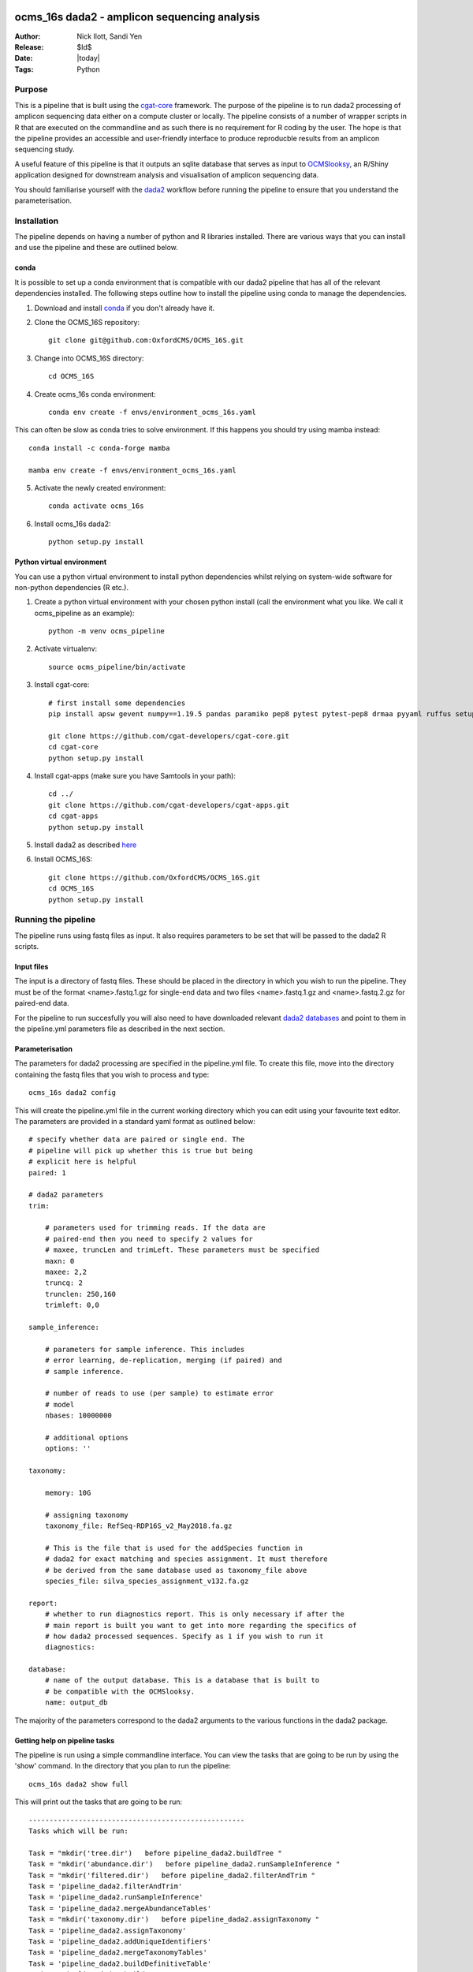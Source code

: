 =======================================================
ocms_16s dada2 - amplicon sequencing analysis 
=======================================================

:Author: Nick Ilott, Sandi Yen
:Release: $Id$
:Date: |today|
:Tags: Python

--------
Purpose
--------

This is a pipeline that is built using the `cgat-core`_ framework. The purpose of the pipeline is to run dada2 processing of amplicon sequencing data either on a compute cluster or locally. The pipeline consists of a number of wrapper scripts in R that are executed on the commandline and as such there is no requirement for R coding by the user. The hope is that the pipeline provides an accessible and user-friendly interface to produce reproducble results from an amplicon sequencing study.

A useful feature of this pipeline is that it outputs an sqlite database that serves as input to `OCMSlooksy`_, an R/Shiny application designed for downstream analysis and visualisation of amplicon sequencing data.

You should familiarise yourself with the `dada2`_ workflow before running the pipeline to ensure that you understand the parameterisation.


.. _OCMSlooksy: https://github.com/OxfordCMS/OCMSlooksy

.. _cgat-core: https://github.com/cgat-developers/cgat-core

.. _dada2: https://benjjneb.github.io/dada2/tutorial.html 

-------------
Installation
-------------

The pipeline depends on having a number of python and R libraries installed. There are various ways that you can install and use the pipeline and these are outlined below. 

conda
------

It is possible to set up a conda environment that is compatible with our dada2 pipeline that has all of the relevant dependencies installed. The following steps outline how to install the pipeline using conda to manage the dependencies.

1. Download and install `conda`_ if you don't already have it.

.. _conda: https://docs.conda.io/projects/conda/en/latest/user-guide/install/

2. Clone the OCMS_16S repository::

    git clone git@github.com:OxfordCMS/OCMS_16S.git

3. Change into OCMS_16S directory::

    cd OCMS_16S

4. Create ocms_16s conda environment::

    conda env create -f envs/environment_ocms_16s.yaml

This can often be slow as conda tries to solve environment. If this happens you should try using mamba instead::

    conda install -c conda-forge mamba

    mamba env create -f envs/environment_ocms_16s.yaml
    
5. Activate the newly created environment::

    conda activate ocms_16s

6. Install ocms_16s dada2::

    python setup.py install


Python virtual environment
---------------------------

You can use a python virtual environment to install python dependencies whilst relying on system-wide software for non-python dependencies (R etc.). 

1. Create a python virtual environment with your chosen python install (call the environment what you like. We call it ocms_pipeline as an example)::

    python -m venv ocms_pipeline

2. Activate virtualenv::

    source ocms_pipeline/bin/activate

3. Install cgat-core::

    # first install some dependencies
    pip install apsw gevent numpy==1.19.5 pandas paramiko pep8 pytest pytest-pep8 drmaa pyyaml ruffus setuptools six sqlalchemy cython pysam

    git clone https://github.com/cgat-developers/cgat-core.git
    cd cgat-core
    python setup.py install

4. Install cgat-apps (make sure you have Samtools in your path)::

    cd ../
    git clone https://github.com/cgat-developers/cgat-apps.git
    cd cgat-apps
    python setup.py install
    
5. Install dada2 as described `here`_


.. _here: https://benjjneb.github.io/dada2/dada-installation.html
    

6. Install OCMS_16S::

    git clone https://github.com/OxfordCMS/OCMS_16S.git
    cd OCMS_16S
    python setup.py install
    
---------------------
Running the pipeline
---------------------

The pipeline runs using fastq files as input. It also requires parameters to be set that will be passed to the dada2 R scripts.

Input files
------------

The input is a directory of fastq files. These should be placed in the directory in which you wish to run the pipeline. They must be of the format <name>.fastq.1.gz for single-end data and two files <name>.fastq.1.gz and <name>.fastq.2.gz for paired-end data.

For the pipeline to run succesfully you will also need to have downloaded relevant `dada2 databases`_ and point to them in the pipeline.yml parameters file as described in the next section.


.. _dada2 databases: https://benjjneb.github.io/dada2/training.html

Parameterisation
------------------

The parameters for dada2 processing are specified in the pipeline.yml file. To create this file, move into the directory containing the fastq files that you wish to process and type::

    ocms_16s dada2 config

This will create the pipeline.yml file in the current working directory which you can edit using your favourite text editor. The parameters are provided in a standard yaml format as outlined below::

    # specify whether data are paired or single end. The
    # pipeline will pick up whether this is true but being
    # explicit here is helpful
    paired: 1

    # dada2 parameters
    trim:

        # parameters used for trimming reads. If the data are
        # paired-end then you need to specify 2 values for
        # maxee, truncLen and trimLeft. These parameters must be specified
        maxn: 0
        maxee: 2,2
        truncq: 2
        trunclen: 250,160
        trimleft: 0,0

    sample_inference:

        # parameters for sample inference. This includes
        # error learning, de-replication, merging (if paired) and
        # sample inference.

        # number of reads to use (per sample) to estimate error
        # model
        nbases: 10000000

        # additional options
        options: ''

    taxonomy:

        memory: 10G

        # assigning taxonomy
        taxonomy_file: RefSeq-RDP16S_v2_May2018.fa.gz

        # This is the file that is used for the addSpecies function in
        # dada2 for exact matching and species assignment. It must therefore
        # be derived from the same database used as taxonomy_file above
        species_file: silva_species_assignment_v132.fa.gz

    report:
        # whether to run diagnostics report. This is only necessary if after the
        # main report is built you want to get into more regarding the specifics of
        # how dada2 processed sequences. Specify as 1 if you wish to run it
        diagnostics:

    database:
        # name of the output database. This is a database that is built to
        # be compatible with the OCMSlooksy.
        name: output_db


The majority of the parameters correspond to the dada2 arguments to the various functions in the dada2 package.


Getting help on pipeline tasks
-------------------------------

The pipeline is run using a simple commandline interface. You can view the tasks that are going to be run by using the 'show' command. In the directory that you plan to run the pipeline::

    ocms_16s dada2 show full

This will print out the tasks that are going to be run::

    ----------------------------------------------------
    Tasks which will be run:

    Task = "mkdir('tree.dir')   before pipeline_dada2.buildTree "
    Task = "mkdir('abundance.dir')   before pipeline_dada2.runSampleInference "
    Task = "mkdir('filtered.dir')   before pipeline_dada2.filterAndTrim "
    Task = 'pipeline_dada2.filterAndTrim'
    Task = 'pipeline_dada2.runSampleInference'
    Task = 'pipeline_dada2.mergeAbundanceTables'
    Task = "mkdir('taxonomy.dir')   before pipeline_dada2.assignTaxonomy "
    Task = 'pipeline_dada2.assignTaxonomy'
    Task = 'pipeline_dada2.addUniqueIdentifiers'
    Task = 'pipeline_dada2.mergeTaxonomyTables'
    Task = 'pipeline_dada2.buildDefinitiveTable'
    Task = 'pipeline_dada2.buildTree'
    Task = "mkdir('taxonomy_abundances.dir')   before pipeline_dada2.splitTableByTaxonomicLevels "
    Task = 'pipeline_dada2.splitTableByTaxonomicLevels'
    Task = 'pipeline_dada2.full'
    ________________________________________
    # 2021-11-25 21:52:46,850 INFO job finished in 0 seconds at Thu Nov 25 21:52:46 2021 --  1.59  1.52  0.00  0.02 -- 1cae61fa-de0c-4b85-86b0-38dfd964c155


There are often numerous parameters that can be passed to dada2 functions. The most commone parameters that need to be changed are explicitly stated in the pipeline.yml. However additional options can be specified and these are commadline options to the various R scripts. You can view these parameters by running the 'help' script. For example::


    ocms_16s help --sampleInference

This will provide the possible options that can be passed to the runSampleInference task via the pipeline.yml.


Once you have set the parameters, the pipeline should be simple to run. You can run the pipeline locally or on a compute cluster in order to maximise parallelisation that is afforded by using cgat-core workflow management.


Running the pipeline locally
-----------------------------

In general the pipeline can be run using the following command::

     ocms_16s dada2 make full -v5 -p100

where -v specifies the verbosity level of the logging output and -p specifies the number of processes you want to lauch per task e.g if you want to process 100 samples then specifiy -p100 and each sample will be processed in parallel and data combined in the final output tables. 

If you want to run it locally on a laptop you will need access to a unix-like operating system (e.g. Mac). You must specify the --local flag::

     ocms_16s dada2 make full -v5 -p1 --local

specifying -p as the number of processors you have available.

Running the pipeline on a cluster
----------------------------------

The best way to maximise the utility of the pipeline is to run it on a high performance cluster - allowing you to parallelise sample processing.To run on a cluster you will have to have a .cgat.yml file in your home directory that specifies the queue manager, queue to use etc. An example is belo::


    cluster:
        queue_manager: <slurm|sge|pbstorque>
        parallel_environment: <pe name>
        queue: <queue_name>


You will also need to make sure that the pipeline has access to the drmaa library so it's best to set this as an environmental variable in your ~/.bashrc::

    export DRMAA_LIBRARY_PATH=/<full-path>/libdrmaa.so

Once set up you should be able to run::

    ocms_16s dada2 make full -v5 -p100

As the pipeline runs, logging information will be printed to the screen and also saved in the file pipeline.log. This file is useful to inspect if the pipeline crashes and you need to debug.


Building a report
------------------

Once the pipeline has finished, there is opportunity to assess the dada2 processing results in an html report by running::

    ocms_16s dada2 build_report

This will build the report, report.dir/report.html which you can inspect.


Transition to OCMSlooksy
-------------------------

OCMSlooksy is an R/Shiny application that enables users to inspect data from this dada2 processing pipeline as well as perform statistical analysis and visualisation. By running::

    ocms_16s dada2 build_db

you will build an sqlite database that contains all of the outputs neccessary to load into OCMSlooksy. The database will be named according to the specification in the pipipeline.yml. In the example above it would be called 'output_db' and this would be present in the current working directory.

Other output files
-------------------

OCMS_16S will also output flat files that can be used for downstream analysis. The main output file of the pipeline is the counts matrix that consists of amplicon sequence variants and their abundance in each sample. The pipeline assigns taxonomy to each ASV and this is incorporated into the ASV name in the resulting file. It is of the form:

+---------------------------------------------------------------------+---------+----------+
|test_id                                                              | Sample1 | Sample2  |
+---------------------------------------------------------------------+---------+----------+
|ASV1:p__phylum1;c__class1;o__order1;f__family1;g__genus1;s__species1 | 1000    | 1239     |
+---------------------------------------------------------------------+---------+----------+
|ASV2:p__phylum2;c__class2;o__order2;f__family2;g__genus2;s__species2 | 500     | 10       |
+---------------------------------------------------------------------+---------+----------+
|ASV3:p__phylum3;c__class3;o__order3;f__family3;g__genus3;s__species3 | 1000    | 2300     |
+---------------------------------------------------------------------+---------+----------+

This file is created as abundance.dir/taxa_abundances.tsv.


The purpose of this output file is that it can be taken forward in a easy fashion to look at differential abundance using software such as DESeq2 and this will be done on a per ASV level. If you wish to perform analysis on counts that have been summed over taxa at a particular taxonomic level you can use the following output files:

* taxonomy_abundances.dir/phylum_abundances.tsv
* taxonomy_abundances.dir/class_abundances.tsv
* taxonomy_abundances.dir/order_abundances.tsv
* taxonomy_abundances.dir/family_abundances.tsv
* taxonomy_abundances.dir/genus_abundances.tsv
* taxonomy_abundances.dir/species_abundances.tsv


==================
Acknowledgements
==================

This pipeline is based off of a lot of work that has gone before it. It is basically a wrapper for dada2 functionality and so if you use the pipeline in a publication please remember to cite the dada2 `paper`_. The `cgat-core framework`_ is of course another important tool that has enabled the development of this pipeline.

.. _paper: https://www.nature.com/articles/nmeth.3869

.. _cgat-core framework: https://f1000research.com/articles/8-377x

